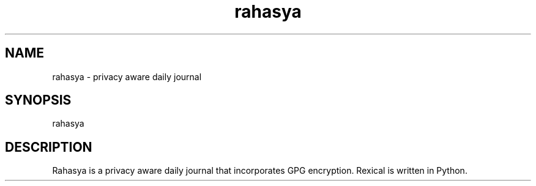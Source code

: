 .TH rahasya 1 "July 2015"
.SH NAME
.PP

rahasya \- privacy aware daily journal
.SH SYNOPSIS
rahasya
.PP
.SH DESCRIPTION
.PP
Rahasya is a privacy aware daily journal that incorporates GPG encryption.
Rexical is written in Python.
